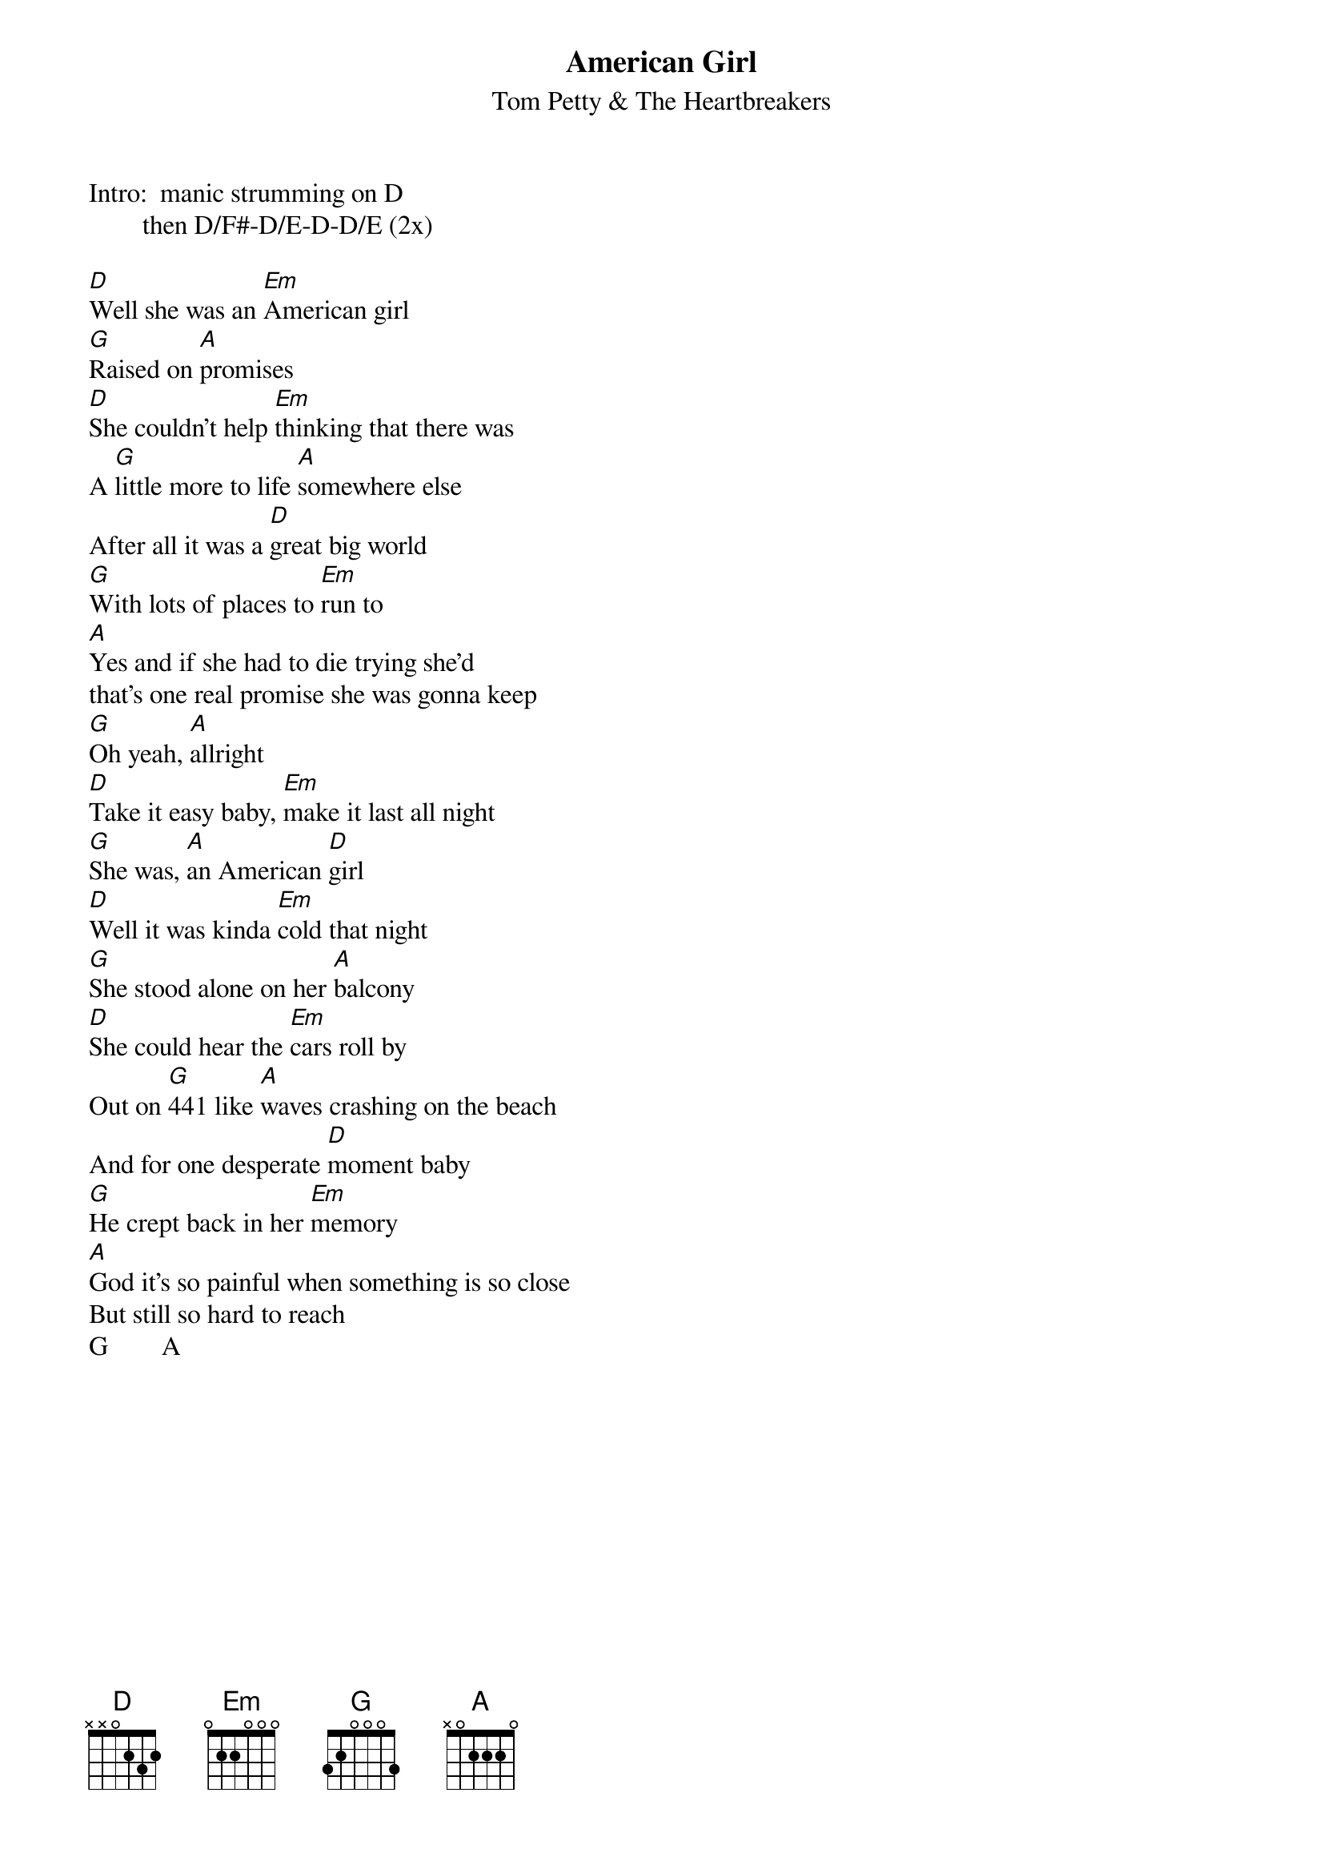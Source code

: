 {t:American Girl}
{st:Tom Petty & The Heartbreakers}

Intro:  manic strumming on D
        then D/F#-D/E-D-D/E (2x)

[D]Well she was an [Em]American girl
[G]Raised on [A]promises
[D]She couldn't help [Em]thinking that there was
A [G]little more to life [A]somewhere else
After all it was a [D]great big world
[G]With lots of places to [Em]run to
[A]Yes and if she had to die trying she'd
that's one real promise she was gonna keep
[G]Oh yeah, [A]allright
[D]Take it easy baby, [Em]make it last all night
[G]She was, [A]an American [D]girl
[D]Well it was kinda [Em]cold that night
[G]She stood alone on her [A]balcony
[D]She could hear the [Em]cars roll by
Out on [G]441 like [A]waves crashing on the beach
And for one desperate [D]moment baby
[G]He crept back in her [Em]memory
[A]God it's so painful when something is so close
But still so hard to reach
G        A
